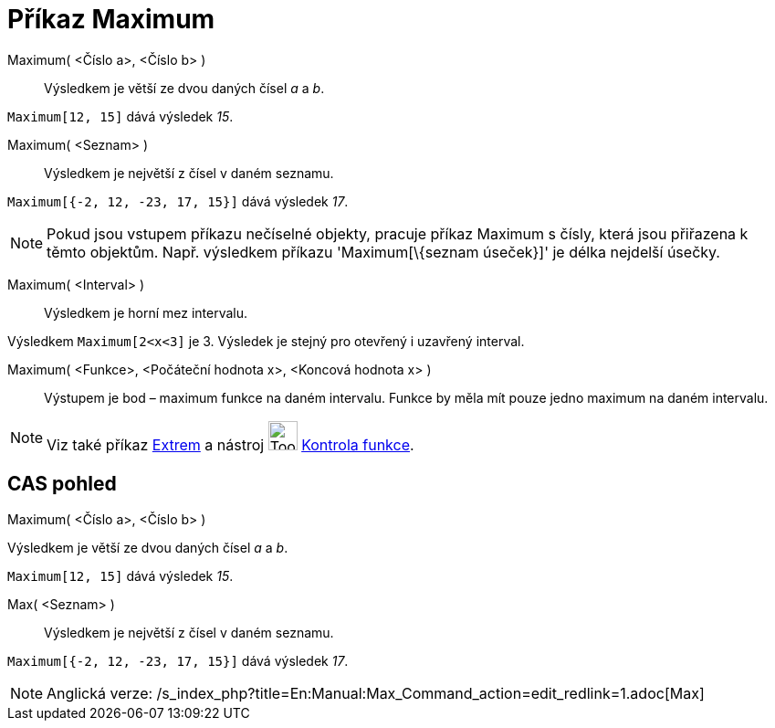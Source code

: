 = Příkaz Maximum
:page-en: commands/Max
ifdef::env-github[:imagesdir: /cs/modules/ROOT/assets/images]

Maximum( <Číslo a>, <Číslo b> )::
  Výsledkem je větší ze dvou daných čísel _a_ a _b_.

[EXAMPLE]
====

`++Maximum[12, 15]++` dává výsledek _15_.

====

Maximum( <Seznam> )::
  Výsledkem je největší z čísel v daném seznamu.

[EXAMPLE]
====

`++Maximum[{-2, 12, -23, 17, 15}]++` dává výsledek _17_.

====

[NOTE]
====

Pokud jsou vstupem příkazu nečíselné objekty, pracuje příkaz Maximum s čísly, která jsou přiřazena k těmto objektům.
Např. výsledkem příkazu 'Maximum[\{seznam úseček}]' je délka nejdelší úsečky.

====

Maximum( <Interval> )::
  Výsledkem je horní mez intervalu.

[EXAMPLE]
====

Výsledkem `++Maximum[2<x<3]++` je 3. Výsledek je stejný pro otevřený i uzavřený interval.

====

Maximum( <Funkce>, <Počáteční hodnota x>, <Koncová hodnota x> )::
  Výstupem je bod – maximum funkce na daném intervalu. Funkce by měla mít pouze jedno maximum na daném intervalu.

[NOTE]
====

Viz také příkaz xref:/commands/Extrem.adoc[Extrem] a nástroj image:Tool_Function_Inspector.gif[Tool Function
Inspector.gif,width=32,height=32] xref:/tools/Kontrola_funkce.adoc[Kontrola funkce].

====

== CAS pohled

Maximum( <Číslo a>, <Číslo b> )

Výsledkem je větší ze dvou daných čísel _a_ a _b_.

[EXAMPLE]
====

`++Maximum[12, 15]++` dává výsledek _15_.

====

Max( <Seznam> )::
  Výsledkem je největší z čísel v daném seznamu.

[EXAMPLE]
====

`++Maximum[{-2, 12, -23, 17, 15}]++` dává výsledek _17_.

====

[NOTE]
====

Anglická verze: /s_index_php?title=En:Manual:Max_Command_action=edit_redlink=1.adoc[Max]
====
